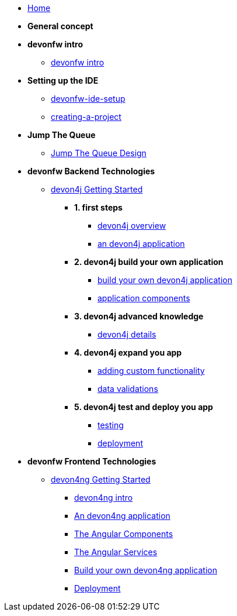 * link:home[Home]

* **General concept**

* **devonfw intro**
** link:devonfw-intro[devonfw intro]

* **Setting up the IDE**
** link:devonfw-ide-setup[devonfw-ide-setup]
** link:creating-a-project[creating-a-project]

* **Jump The Queue**
** link:jump-the-queue-design[Jump The Queue Design]

* **devonfw Backend Technologies**

** link:devon4j-getting-started-home[devon4j Getting Started]
*** **1. first steps**
**** link:devon4j-overview[devon4j overview]
**** link:an-devon4j-application[an devon4j application]
*** **2. devon4j build your own application**
**** link:build-devon4j-application[build your own devon4j application]
**** link:devon4j-components[application components]
*** **3. devon4j advanced knowledge**
**** link:devon4j-layers[devon4j details]
*** **4. devon4j expand you app**
**** link:devon4j-adding-custom-functionality[adding custom functionality]
**** link:devon4j-validations[data validations]
*** **5. devon4j test and deploy you app**
**** link:devon4j-testing[testing]
**** link:devon4j-deployment[deployment]




* **devonfw Frontend Technologies**
** link:devon4ng-getting-started-home[devon4ng Getting Started]
*** link:devon4ng-introduction[devon4ng intro]
*** link:an-devon4ng-application[An devon4ng application]
*** link:angular-components[The Angular Components]
*** link:angular-services[The Angular Services]
*** link:build-devon4ng-application[Build your own devon4ng application]
*** link:angular-deployment[Deployment]


